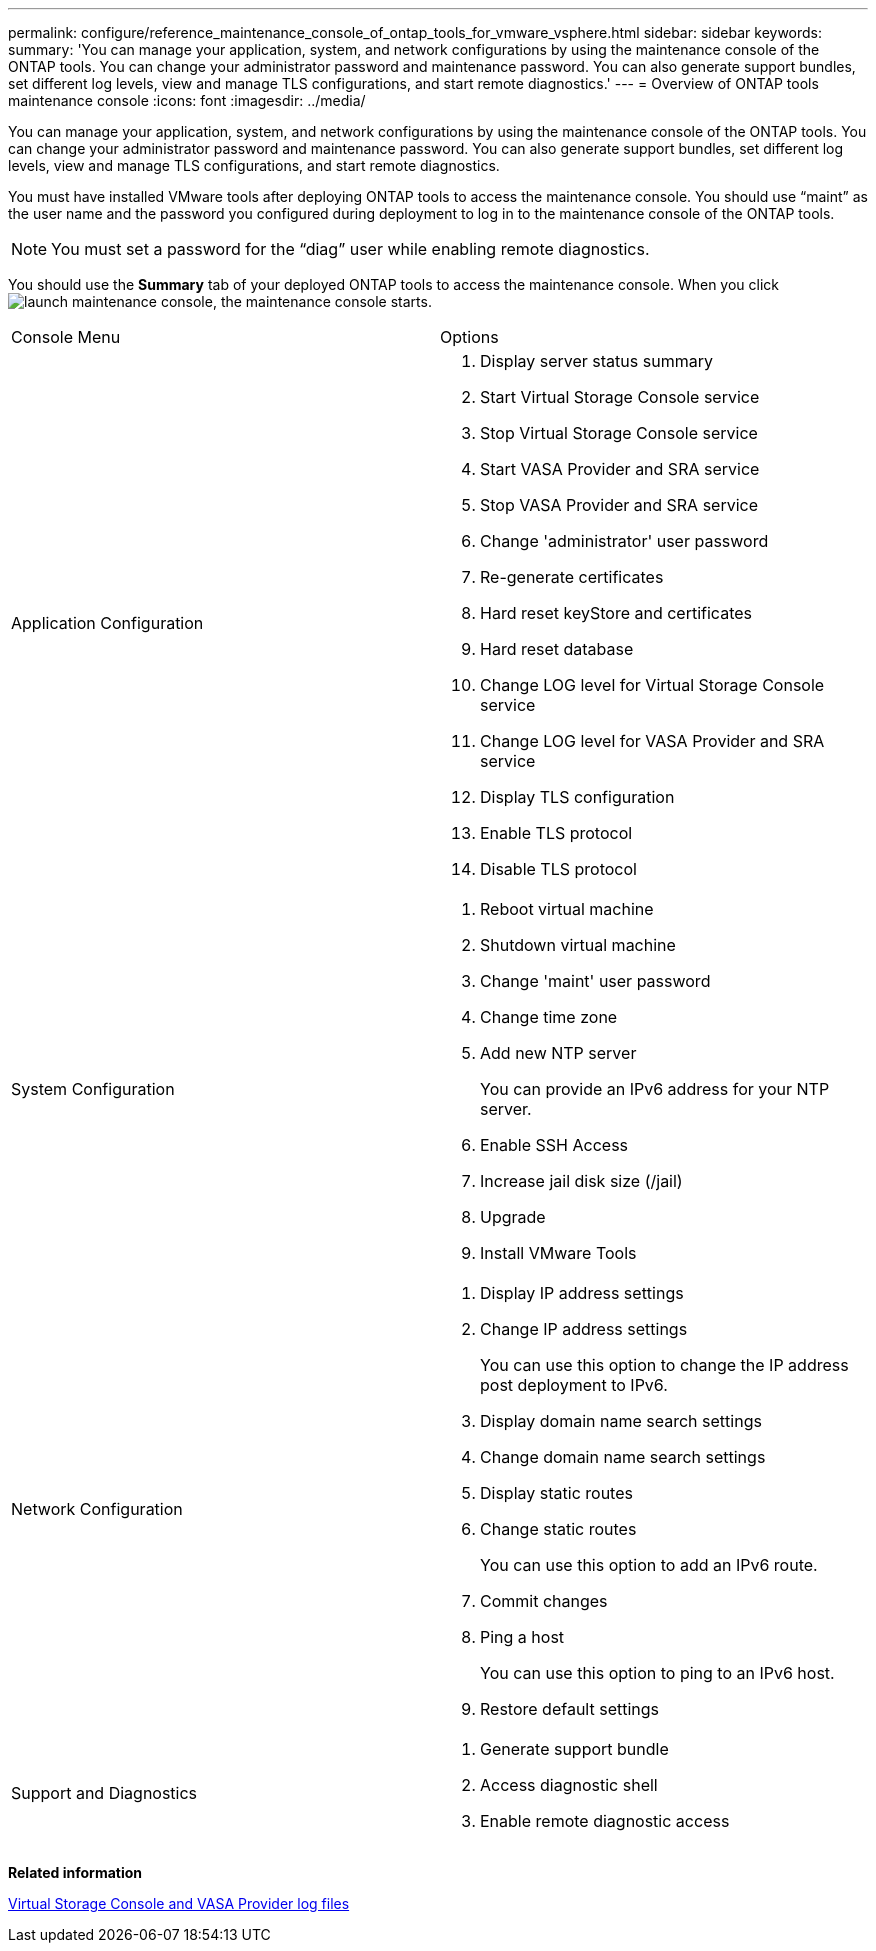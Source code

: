 ---
permalink: configure/reference_maintenance_console_of_ontap_tools_for_vmware_vsphere.html
sidebar: sidebar
keywords:
summary: 'You can manage your application, system, and network configurations by using the maintenance console of the ONTAP tools. You can change your administrator password and maintenance password. You can also generate support bundles, set different log levels, view and manage TLS configurations, and start remote diagnostics.'
---
= Overview of ONTAP tools maintenance console
:icons: font
:imagesdir: ../media/

[.lead]
You can manage your application, system, and network configurations by using the maintenance console of the ONTAP tools. You can change your administrator password and maintenance password. You can also generate support bundles, set different log levels, view and manage TLS configurations, and start remote diagnostics.

You must have installed VMware tools after deploying ONTAP tools to access the maintenance console. You should use "`maint`" as the user name and the password you configured during deployment to log in to the maintenance console of the ONTAP tools.

NOTE: You must set a password for the "`diag`" user while enabling remote diagnostics.

You should use the *Summary* tab of your deployed ONTAP tools to access the maintenance console. When you click image:../media/launch_maintenance_console.gif[], the maintenance console starts.

|===
| Console Menu| Options
a|
Application Configuration
a|

. Display server status summary
. Start Virtual Storage Console service
. Stop Virtual Storage Console service
. Start VASA Provider and SRA service
. Stop VASA Provider and SRA service
. Change 'administrator' user password
. Re-generate certificates
. Hard reset keyStore and certificates
. Hard reset database
. Change LOG level for Virtual Storage Console service
. Change LOG level for VASA Provider and SRA service
. Display TLS configuration
. Enable TLS protocol
. Disable TLS protocol

a|
System Configuration
a|

. Reboot virtual machine
. Shutdown virtual machine
. Change 'maint' user password
. Change time zone
. Add new NTP server
+
You can provide an IPv6 address for your NTP server.

. Enable SSH Access
. Increase jail disk size (/jail)
. Upgrade
. Install VMware Tools

a|
Network Configuration
a|

. Display IP address settings
. Change IP address settings
+
You can use this option to change the IP address post deployment to IPv6.

. Display domain name search settings
. Change domain name search settings
. Display static routes
. Change static routes
+
You can use this option to add an IPv6 route.

. Commit changes
. Ping a host
+
You can use this option to ping to an IPv6 host.

. Restore default settings

a|
Support and Diagnostics
a|

. Generate support bundle
. Access diagnostic shell
. Enable remote diagnostic access

|===
*Related information*

link:../configure/concept_virtual_storage_console_and_vasa_provider_log_files.html[Virtual Storage Console and VASA Provider log files]
